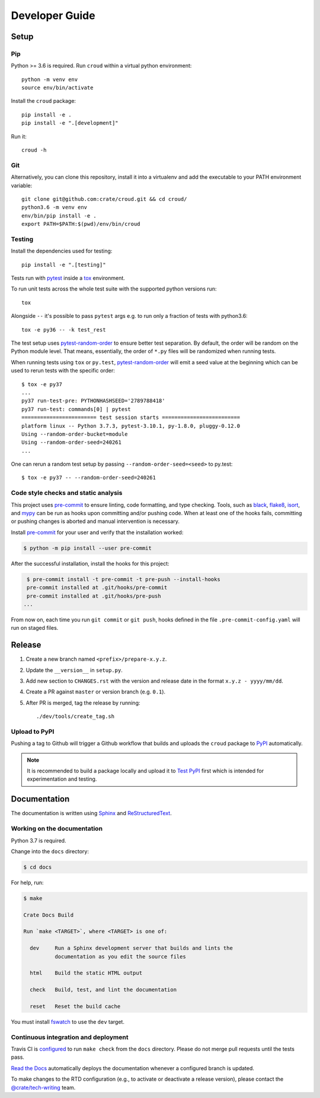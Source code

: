 ===============
Developer Guide
===============


Setup
=====


Pip
---

Python >= 3.6 is required. Run ``croud`` within a virtual python environment::

    python -m venv env
    source env/bin/activate

Install the ``croud`` package::

    pip install -e .
    pip install -e ".[development]"

Run it::

    croud -h


Git
---

Alternatively, you can clone this repository, install it into a virtualenv and
add the executable to your PATH environment variable::

    git clone git@github.com:crate/croud.git && cd croud/
    python3.6 -m venv env
    env/bin/pip install -e .
    export PATH=$PATH:$(pwd)/env/bin/croud


Testing
-------

Install the dependencies used for testing::

    pip install -e ".[testing]"

Tests run with `pytest`_ inside a `tox`_ environment.

To run unit tests across the whole test suite with the supported python
versions run::

    tox

Alongside ``--`` it's possible to pass ``pytest`` args e.g. to run only a
fraction of tests with python3.6::

    tox -e py36 -- -k test_rest

The test setup uses `pytest-random-order`_ to ensure better test separation.
By default, the order will be random on the Python module level. That means,
essentially, the order of ``*.py`` files will be randomized when running tests.

When running tests using ``tox`` or ``py.test``, `pytest-random-order`_ will
emit a seed value at the beginning which can be used to rerun tests with the
specific order::

    $ tox -e py37
    ...
    py37 run-test-pre: PYTHONHASHSEED='2789788418'
    py37 run-test: commands[0] | pytest
    ======================== test session starts =========================
    platform linux -- Python 3.7.3, pytest-3.10.1, py-1.8.0, pluggy-0.12.0
    Using --random-order-bucket=module
    Using --random-order-seed=240261
    ...

One can rerun a random test setup by passing ``--random-order-seed=<seed>`` to
py.test::

    $ tox -e py37 -- --random-order-seed=240261


Code style checks and static analysis
-------------------------------------

This project uses pre-commit_ to ensure linting, code formatting, and type
checking. Tools, such as black_, flake8_, isort_, and mypy_ can be run as
hooks upon committing and/or pushing code.
When at least one of the hooks fails, committing or pushing changes is aborted
and manual intervention is necessary.

Install pre-commit_ for your user and verify that the installation worked:

.. code-block:: console

   $ python -m pip install --user pre-commit

After the successful installation, install the hooks for this project:

.. code-block:: console

   $ pre-commit install -t pre-commit -t pre-push --install-hooks
   pre-commit installed at .git/hooks/pre-commit
   pre-commit installed at .git/hooks/pre-push
  ...

From now on, each time you run ``git commit`` or ``git push``, hooks defined in
the file ``.pre-commit-config.yaml`` will run on staged files.


Release
=======

#. Create a new branch named ``<prefix>/prepare-x.y.z``.

#. Update the ``__version__`` in ``setup.py``.

#. Add new section to ``CHANGES.rst`` with the version and release date in the
   format ``x.y.z - yyyy/mm/dd``.

#. Create a PR against ``master`` or version branch (e.g. ``0.1``).

#. After PR is merged, tag the release by running::

    ./dev/tools/create_tag.sh


Upload to PyPI
--------------

Pushing a tag to Github will trigger a Github workflow that builds and uploads
the ``croud`` package to `PyPI`_ automatically.

.. note::

    It is recommended to build a package locally and upload it to `Test PyPI`_
    first which is intended for experimentation and testing.


Documentation
=============

The documentation is written using `Sphinx`_ and `ReStructuredText`_.


Working on the documentation
----------------------------

Python 3.7 is required.

Change into the ``docs`` directory:

.. code-block:: console

    $ cd docs

For help, run:

.. code-block:: console

    $ make

    Crate Docs Build

    Run `make <TARGET>`, where <TARGET> is one of:

      dev     Run a Sphinx development server that builds and lints the
              documentation as you edit the source files

      html    Build the static HTML output

      check   Build, test, and lint the documentation

      reset   Reset the build cache

You must install `fswatch`_ to use the ``dev`` target.


Continuous integration and deployment
-------------------------------------

|build| |travis| |rtd|

Travis CI is `configured`_ to run ``make check`` from the ``docs`` directory.
Please do not merge pull requests until the tests pass.

`Read the Docs`_ automatically deploys the documentation whenever a configured
branch is updated.

To make changes to the RTD configuration (e.g., to activate or deactivate a
release version), please contact the `@crate/tech-writing`_ team.


.. _@crate/tech-writing: https://github.com/orgs/crate/teams/tech-writing
.. _black: https://github.com/psf/black
.. _configured: https://github.com/crate/croud/blob/master/.travis.yml
.. _flake8: https://gitlab.com/pycqa/flake8
.. _fswatch: https://github.com/emcrisostomo/fswatch
.. _isort: https://github.com/timothycrosley/isort
.. _mypy: https://github.com/python/mypy
.. _pre-commit: https://pre-commit.com
.. _PyPI: https://pypi.org/project/croud/
.. _pytest-random-order: https://pypi.org/project/pytest-random-order/
.. _pytest: https://docs.pytest.org/en/latest/
.. _Read the Docs: http://readthedocs.org
.. _ReStructuredText: http://docutils.sourceforge.net/rst.html
.. _Sphinx: http://sphinx-doc.org/
.. _Test PyPI: https://packaging.python.org/guides/using-testpypi/
.. _tox: https://tox.readthedocs.io


.. |build| image:: https://img.shields.io/endpoint.svg?color=blue&url=https%3A%2F%2Fraw.githubusercontent.com%2Fcrate%2Fcroud%2Fmaster%2Fdocs%2Fbuild.json
    :alt: Build version
    :target: https://github.com/crate/croud/blob/master/docs/build.json

.. |travis| image:: https://img.shields.io/travis/crate/croud.svg?style=flat
    :alt: Travis CI status
    :target: https://travis-ci.org/crate/croud

.. |rtd| image:: https://readthedocs.org/projects/croud/badge/?version=latest
    :alt: Read The Docs status
    :target: https://readthedocs.org/projects/croud
